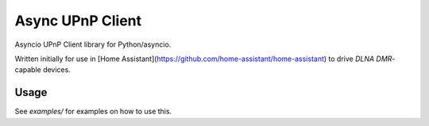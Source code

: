 Async UPnP Client
=================

Asyncio UPnP Client library for Python/asyncio.

Written initially for use in [Home Assistant](https://github.com/home-assistant/home-assistant) to drive `DLNA DMR`-capable devices.

Usage
-----

See `examples/` for examples on how to use this.
